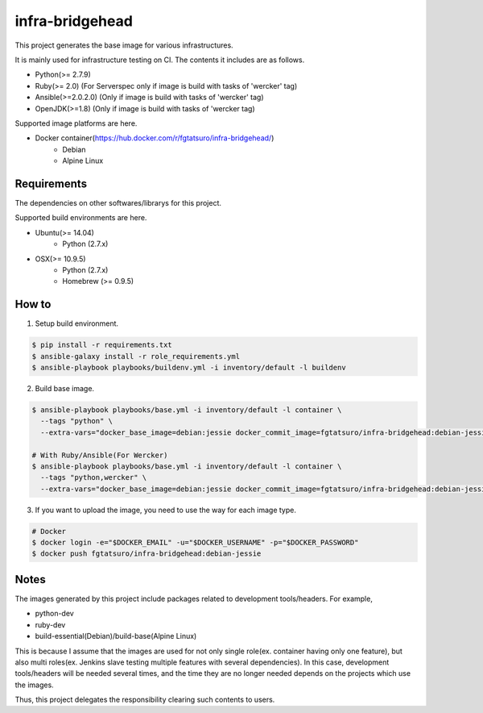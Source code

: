 ==================================================
infra-bridgehead
==================================================

|Build Status|

This project generates the base image for various infrastructures.

It is mainly used for infrastructure testing on CI.
The contents it includes are  as follows.

- Python(>= 2.7.9)
- Ruby(>= 2.0) (For Serverspec only if image is build with tasks of 'wercker' tag)
- Ansible(>=2.0.2.0) (Only if image is build with tasks of 'wercker' tag)
- OpenJDK(>=1.8) (Only if image is build with tasks of 'wercker tag)

Supported image platforms are here.

- Docker container(https://hub.docker.com/r/fgtatsuro/infra-bridgehead/)
   - Debian
   - Alpine Linux

Requirements
------------

The dependencies on other softwares/librarys for this project.

Supported build environments are here.

- Ubuntu(>= 14.04)
    - Python (2.7.x)
- OSX(>= 10.9.5)
    - Python (2.7.x)
    - Homebrew (>= 0.9.5)

How to
------

1. Setup build environment.

.. code:: bash

    $ pip install -r requirements.txt
    $ ansible-galaxy install -r role_requirements.yml
    $ ansible-playbook playbooks/buildenv.yml -i inventory/default -l buildenv

2. Build base image.

.. code:: bash

    $ ansible-playbook playbooks/base.yml -i inventory/default -l container \
      --tags "python" \
      --extra-vars="docker_base_image=debian:jessie docker_commit_image=fgtatsuro/infra-bridgehead:debian-jessie"

    # With Ruby/Ansible(For Wercker)
    $ ansible-playbook playbooks/base.yml -i inventory/default -l container \
      --tags "python,wercker" \
      --extra-vars="docker_base_image=debian:jessie docker_commit_image=fgtatsuro/infra-bridgehead:debian-jessie-wercker"

3. If you want to upload the image, you need to use the way for each image type.

.. code:: bash

    # Docker
    $ docker login -e="$DOCKER_EMAIL" -u="$DOCKER_USERNAME" -p="$DOCKER_PASSWORD"
    $ docker push fgtatsuro/infra-bridgehead:debian-jessie

Notes
-----

The images generated by this project include packages related to development tools/headers.
For example,

- python-dev
- ruby-dev
- build-essential(Debian)/build-base(Alpine Linux)

This is because I assume that the images are used for not only single role(ex. container having only one feature),
but also multi roles(ex. Jenkins slave testing multiple features with several dependencies).
In this case, development tools/headers will be needed several times,
and the time they are no longer needed depends on the projects which use the images.

Thus, this project delegates the responsibility clearing such contents to users.

.. |Build Status| image:: https://travis-ci.org/FGtatsuro/infra-bridgehead.svg?branch=master
   :target: https://travis-ci.org/FGtatsuro/infra-bridgehead
